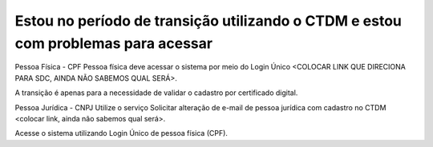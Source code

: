 ﻿Estou no período de transição utilizando o CTDM e estou com problemas para acessar
==================================================================================

Pessoa Física - CPF
Pessoa física deve acessar o sistema por meio do Login Único <COLOCAR LINK QUE DIRECIONA PARA SDC, AINDA NÃO SABEMOS QUAL SERÁ>.

A transição é apenas para a necessidade de validar o cadastro por certificado digital.

Pessoa Jurídica - CNPJ
Utilize o serviço Solicitar alteração de e-mail de pessoa jurídica com cadastro no CTDM <colocar link, ainda não sabemos qual será>.

Acesse o sistema utilizando Login Único de pessoa física (CPF).
